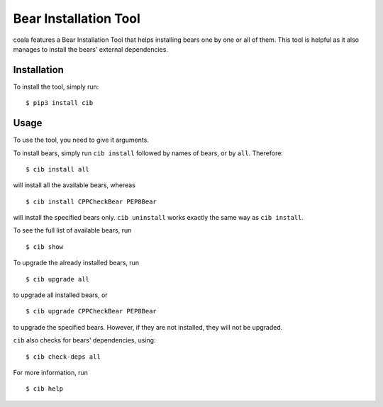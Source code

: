 Bear Installation Tool
======================

coala features a Bear Installation Tool that helps installing bears one by one
or all of them. This tool is helpful as it also manages to install the bears'
external dependencies.

Installation
------------

To install the tool, simply run:

::

    $ pip3 install cib

Usage
-----


To use the tool, you need to give it arguments.

To install bears, simply run ``cib install`` followed by names of bears,
or by ``all``. Therefore:

::

    $ cib install all

will install all the available bears, whereas

::

    $ cib install CPPCheckBear PEP8Bear

will install the specified bears only.
``cib uninstall`` works exactly the same way as ``cib install``.

To see the full list of available bears, run

::

    $ cib show

To upgrade the already installed bears, run

::

    $ cib upgrade all

to upgrade all installed bears, or

::

    $ cib upgrade CPPCheckBear PEP8Bear

to upgrade the specified bears. However, if they are not installed, they will
not be upgraded.

``cib`` also checks for bears' dependencies, using:

::

    $ cib check-deps all

For more information, run

::

    $ cib help
